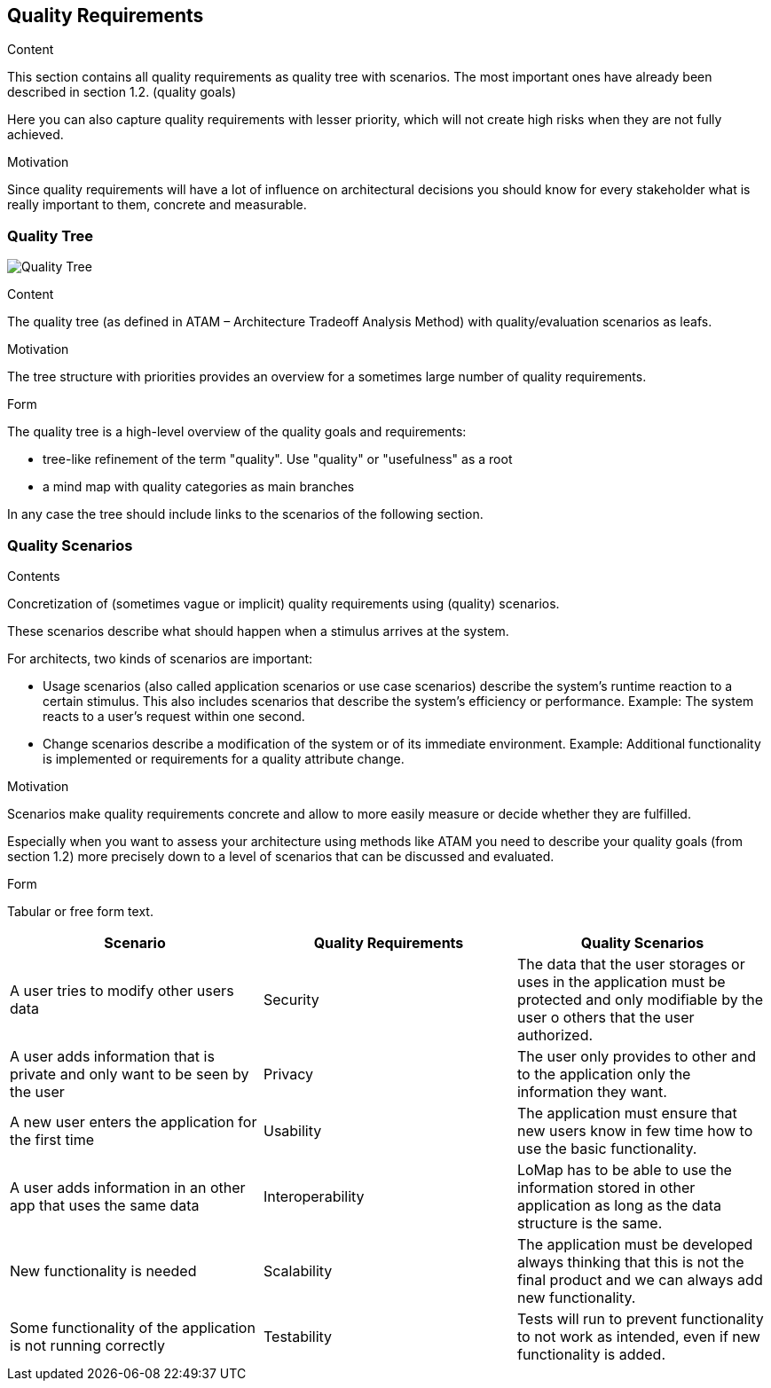 [[section-quality-scenarios]]
== Quality Requirements


[role="arc42help"]
****

.Content
This section contains all quality requirements as quality tree with scenarios. The most important ones have already been described in section 1.2. (quality goals)

Here you can also capture quality requirements with lesser priority,
which will not create high risks when they are not fully achieved.

.Motivation
Since quality requirements will have a lot of influence on architectural
decisions you should know for every stakeholder what is really important to them,
concrete and measurable.
****

=== Quality Tree

image:10.1-QualityTree.png["Quality Tree"]

[role="arc42help"]
****
.Content
The quality tree (as defined in ATAM – Architecture Tradeoff Analysis Method) with quality/evaluation scenarios as leafs.

.Motivation
The tree structure with priorities provides an overview for a sometimes large number of quality requirements.

.Form
The quality tree is a high-level overview of the quality goals and requirements:

* tree-like refinement of the term "quality". Use "quality" or "usefulness" as a root
* a mind map with quality categories as main branches

In any case the tree should include links to the scenarios of the following section.
****

=== Quality Scenarios

[role="arc42help"]
****
.Contents
Concretization of (sometimes vague or implicit) quality requirements using (quality) scenarios.

These scenarios describe what should happen when a stimulus arrives at the system.

For architects, two kinds of scenarios are important:

* Usage scenarios (also called application scenarios or use case scenarios) describe the system’s runtime reaction to a certain stimulus. This also includes scenarios that describe the system’s efficiency or performance. Example: The system reacts to a user’s request within one second.
* Change scenarios describe a modification of the system or of its immediate environment. Example: Additional functionality is implemented or requirements for a quality attribute change.

.Motivation
Scenarios make quality requirements concrete and allow to
more easily measure or decide whether they are fulfilled.

Especially when you want to assess your architecture using methods like
ATAM you need to describe your quality goals (from section 1.2)
more precisely down to a level of scenarios that can be discussed and evaluated.

.Form
Tabular or free form text.
****

[options="header"]
|===
|Scenario | Quality Requirements | Quality Scenarios 
| A user tries to modify other users data | Security | The data that the user storages or uses in the application must be protected and only modifiable by the user o others that the user authorized. 
| A user adds information that is private and only want to be seen by the user | Privacy | The user only provides to other and to the application only the information they want.
| A new user enters the application for the first time | Usability | The application must ensure that new users know in few time how to use the basic functionality.
| A user adds information in an other app that uses the same data | Interoperability  | LoMap has to be able to use the information stored in other application as long as the data structure is the same. 
| New functionality is needed | Scalability | The application must be developed always thinking that this is not the final product and we can always add new functionality.
| Some functionality of the application is not running correctly | Testability | Tests will run to prevent functionality to not work as intended, even if new functionality is added.
|===
